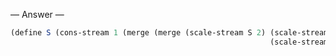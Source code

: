 
--- Answer ---

#+BEGIN_SRC scheme
(define S (cons-stream 1 (merge (merge (scale-stream S 2) (scale-stream S 3)) 
                                                          (scale-stream S 5))))
#+END_SRC
